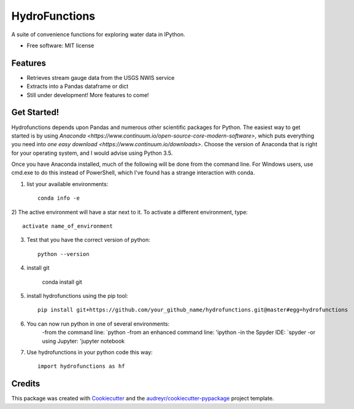 ===============================
HydroFunctions
===============================


.. image:: https://img.shields.io/pypi/v/hydrofunctions.svg
        :target: https://pypi.python.org/pypi/hydrofunctions

.. image:: https://img.shields.io/travis/mroberge/hydrofunctions.svg
        :target: https://travis-ci.org/mroberge/hydrofunctions

.. image:: https://readthedocs.org/projects/hydrofunctions/badge/?version=latest
        :target: https://hydrofunctions.readthedocs.io/en/latest/?badge=latest
        :alt: Documentation Status


A suite of convenience functions for exploring water data in IPython.


* Free software: MIT license


Features
--------

* Retrieves stream gauge data from the USGS NWIS service
* Extracts into a Pandas dataframe or dict
* Still under development! More features to come!


Get Started!
------------

Hydrofunctions depends upon Pandas and numerous other scientific packages
for Python. The easiest way to get started is by using
`Anaconda <https://www.continuum.io/open-source-core-modern-software>`,
which puts everything you need into
`one easy download <https://www.continuum.io/downloads>`. Choose
the version of Anaconda that is right for your operating system, and I would
advise using Python 3.5.

Once you have Anaconda installed, much of the following will be done from the
command line. For Windows users, use cmd.exe to do this instead of PowerShell,
which I've found has a strange interaction with conda.

1) list your available environments::

    conda info -e

2) The active environment will have a star next to it. To activate a different
environment, type::

    activate name_of_environment

3) Test that you have the correct version of python::

    python --version

4) install git

    conda install git

5) install hydrofunctions using the pip tool::

    pip install git+https://github.com/your_github_name/hydrofunctions.git@master#egg=hydrofunctions

6) You can now run python in one of several environments:
    -from the command line: `python
    -from an enhanced command line: 'ipython
    -in the Spyder IDE: `spyder
    -or using Jupyter: 'jupyter notebook

7) Use hydrofunctions in your python code this way::

    import hydrofunctions as hf

Credits
---------

This package was created with Cookiecutter_ and the `audreyr/cookiecutter-pypackage`_ project template.

.. _Cookiecutter: https://github.com/audreyr/cookiecutter
.. _`audreyr/cookiecutter-pypackage`: https://github.com/audreyr/cookiecutter-pypackage

